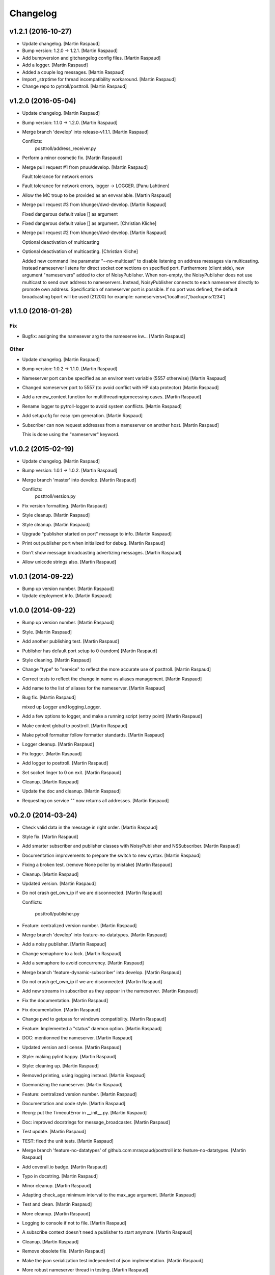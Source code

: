 Changelog
=========

v1.2.1 (2016-10-27)
-------------------

- Update changelog. [Martin Raspaud]

- Bump version: 1.2.0 → 1.2.1. [Martin Raspaud]

- Add bumpversion and gitchangelog config files. [Martin Raspaud]

- Add a logger. [Martin Raspaud]

- Added a couple log messages. [Martin Raspaud]

- Import _strptime for thread incompatibility workaround. [Martin
  Raspaud]

- Change repo to pytroll/posttroll. [Martin Raspaud]

v1.2.0 (2016-05-04)
-------------------

- Update changelog. [Martin Raspaud]

- Bump version: 1.1.0 → 1.2.0. [Martin Raspaud]

- Merge branch 'develop' into release-v1.1.1. [Martin Raspaud]

  Conflicts:
  	posttroll/address_receiver.py

- Perform a minor cosmetic fix. [Martin Raspaud]

- Merge pull request #1 from pnuu/develop. [Martin Raspaud]

  Fault tolerance for network errors

- Fault tolerance for network errors, logger -> LOGGER. [Panu Lahtinen]

- Allow the MC troup to be provided as an envvariable. [Martin Raspaud]

- Merge pull request #3 from khunger/dwd-develop. [Martin Raspaud]

  Fixed dangerous default value [] as argument

- Fixed dangerous default value [] as argument. [Christian Kliche]

- Merge pull request #2 from khunger/dwd-develop. [Martin Raspaud]

  Optional deactivation of multicasting

- Optional deactivation of multicasting. [Christian Kliche]

  Added new command line parameter "--no-multicast" to disable listening
  on address messages via multicasting. Instead nameserver listens for
  direct socket connections on specified port.
  Furthermore (client side), new argument "nameservers" added to ctor of NoisyPublisher.
  When non-empty, the NoisyPublisher does not use multicast to send
  own address to nameservers. Instead, NoisyPublisher connects to each nameserver
  directly to promote own address. Specification of nameserver port
  is possible. If no port was defined, the default broadcasting bport will be used (21200)
  for example: nameservers=['localhost','backupns:1234']


v1.1.0 (2016-01-28)
-------------------

Fix
~~~

- Bugfix: assigning the namesever arg to the nameserve kw... [Martin
  Raspaud]

Other
~~~~~

- Update changelog. [Martin Raspaud]

- Bump version: 1.0.2 → 1.1.0. [Martin Raspaud]

- Nameserver port can be specified as an environment variable (5557
  otherwise) [Martin Raspaud]

- Changed nameserver port to 5557 (to avoid conflict with HP data
  protector) [Martin Raspaud]

- Add a renew_context function for multithreading/processing cases.
  [Martin Raspaud]

- Rename logger to pytroll-logger to avoid system conflicts. [Martin
  Raspaud]

- Add setup.cfg for easy rpm generation. [Martin Raspaud]

- Subscriber can now request addresses from a nameserver on another
  host. [Martin Raspaud]

  This is done using the "nameserver" keyword.

v1.0.2 (2015-02-19)
-------------------

- Update changelog. [Martin Raspaud]

- Bump version: 1.0.1 → 1.0.2. [Martin Raspaud]

- Merge branch 'master' into develop. [Martin Raspaud]

  Conflicts:
  	posttroll/version.py

- Fix version formatting. [Martin Raspaud]

- Style cleanup. [Martin Raspaud]

- Style cleanup. [Martin Raspaud]

- Upgrade "publisher started on port" message to info. [Martin Raspaud]

- Print out publisher port when initialized for debug. [Martin Raspaud]

- Don't show message broadcasting advertizing messages. [Martin Raspaud]

- Allow unicode strings also. [Martin Raspaud]

v1.0.1 (2014-09-22)
-------------------

- Bump up version number. [Martin Raspaud]

- Update deployment info. [Martin Raspaud]

v1.0.0 (2014-09-22)
-------------------

- Bump up version number. [Martin Raspaud]

- Style. [Martin Raspaud]

- Add another publishing test. [Martin Raspaud]

- Publisher has default port setup to 0 (random) [Martin Raspaud]

- Style cleaning. [Martin Raspaud]

- Change "type" to "service" to reflect the more accurate use of
  posttroll. [Martin Raspaud]

- Correct tests to reflect the change in name vs aliases management.
  [Martin Raspaud]

- Add name to the list of aliases for the nameserver. [Martin Raspaud]

- Bug fix. [Martin Raspaud]

  mixed up Logger and logging.Logger.

- Add a few options to logger, and make a running script (entry point)
  [Martin Raspaud]

- Make context global to posttroll. [Martin Raspaud]

- Make pytroll formatter follow formatter standards. [Martin Raspaud]

- Logger cleanup. [Martin Raspaud]

- Fix logger. [Martin Raspaud]

- Add logger to posttroll. [Martin Raspaud]

- Set socket linger to 0 on exit. [Martin Raspaud]

- Cleanup. [Martin Raspaud]

- Update the doc and cleanup. [Martin Raspaud]

- Requesting on service "" now returns all addresses. [Martin Raspaud]

v0.2.0 (2014-03-24)
-------------------

- Check valid data in the message in right order. [Martin Raspaud]

- Style fix. [Martin Raspaud]

- Add smarter subscriber and publisher classes with NoisyPublisher and
  NSSubscriber. [Martin Raspaud]

- Documentation improvements to prepare the switch to new syntax.
  [Martin Raspaud]

- Fixing a broken test. (remove None poller by mistake) [Martin Raspaud]

- Cleanup. [Martin Raspaud]

- Updated version. [Martin Raspaud]

- Do not crash get_own_ip if we are disconnected. [Martin Raspaud]

  Conflicts:

  	posttroll/publisher.py


- Feature: centralized version number. [Martin Raspaud]

- Merge branch 'develop' into feature-no-datatypes. [Martin Raspaud]

- Add a noisy publisher. [Martin Raspaud]

- Change semaphore to a lock. [Martin Raspaud]

- Add a semaphore to avoid concurrency. [Martin Raspaud]

- Merge branch 'feature-dynamic-subscriber' into develop. [Martin
  Raspaud]

- Do not crash get_own_ip if we are disconnected. [Martin Raspaud]

- Add new streams in subscriber as they appear in the nameserver.
  [Martin Raspaud]

- Fix the documentation. [Martin Raspaud]

- Fix documentation. [Martin Raspaud]

- Change pwd to getpass for windows compatibility. [Martin Raspaud]

- Feature: Implemented a "status" daemon option. [Martin Raspaud]

- DOC: mentionned the nameserver. [Martin Raspaud]

- Updated version and license. [Martin Raspaud]

- Style: making pylint happy. [Martin Raspaud]

- Style: cleaning up. [Martin Raspaud]

- Removed printing, using logging instead. [Martin Raspaud]

- Daemonizing the nameserver. [Martin Raspaud]

- Feature: centralized version number. [Martin Raspaud]

- Documentation and code style. [Martin Raspaud]

- Reorg: put the TimeoutError in __init__.py. [Martin Raspaud]

- Doc: improved docstrings for message_broadcaster. [Martin Raspaud]

- Test update. [Martin Raspaud]

- TEST: fixed the unit tests. [Martin Raspaud]

- Merge branch 'feature-no-datatypes' of github.com:mraspaud/posttroll
  into feature-no-datatypes. [Martin Raspaud]

- Add coverall.io badge. [Martin Raspaud]

- Typo in docstring. [Martin Raspaud]

- Minor cleanup. [Martin Raspaud]

- Adapting check_age minimum interval to the max_age argument. [Martin
  Raspaud]

- Test and clean. [Martin Raspaud]

- More cleanup. [Martin Raspaud]

- Logging to console if not to file. [Martin Raspaud]

- A subscribe context doesn't need a publisher to start anymore. [Martin
  Raspaud]

- Cleanup. [Martin Raspaud]

- Remove obsolete file. [Martin Raspaud]

- Make the json serialization test independent of json implementation.
  [Martin Raspaud]

- More robust nameserver thread in testing. [Martin Raspaud]

- Add the publish/subscribe test cases. [Martin Raspaud]

- Adding the .travis.yml file. [Martin Raspaud]

- Integrating changes from the zmq3 branch, adding logging, and readying
  for travis. [Martin Raspaud]

- Now,  service="" means all services and service=None means no
  services. [Lars Orum Rasmussen]

- Added address as optional argument top Subscribe. [Lars Orum
  Rasmussen]

- Better default topic 'pytroll:/' [Lars Orum Rasmussen]

- Better port 0 checking. [Lars Orum Rasmussen]

  Now possible to easy subclass Publish


- Improved address listener. [Lars Orum Rasmussen]

- Printing ZMQ exception. [Lars Orum Rasmussen]

- Now importing time. [Lars Orum Rasmussen]

- Preparing for publishing of removal of addresses. [Lars Orum
  Rasmussen]

- Cleaner interface to adding and removing addresses. [Lars Orum
  Rasmussen]

- Cosmetic. [Lars Orum Rasmussen]

- 'address' are prepended to message subject. [Lars Orum Rasmussen]

- Easy access to all nameserver addresses. [Lars Orum Rasmussen]

- Better handling of adding and removing addresses. [Lars Orum
  Rasmussen]

- Longer default timeout. [Lars Orum Rasmussen]

- Now genreral heartbeat for Publisher. [Lars Orum Rasmussen]

  Better handling of adding and removing addresses


- Renamed old publisher and subscriber. [Lars Orum Rasmussen]

- More generic publisher and subscriber. [Lars Orum Rasmussen]

- Changes 'data_type' to 'name' [Lars Orum Rasmussen]

- Added a heartbeat (optional) [Lars Orum Rasmussen]

- Now test is updated for new Message.py. [Lars Orum Rasmussen]

- Mocking zmq. [Martin Raspaud]

- Doc: remove mock. [Martin Raspaud]

- Doc: update for rtd. [Martin Raspaud]

- Rtd compatibility? [Martin Raspaud]

- Doc: added the build scripts for documentation. [Martin Raspaud]

- Feature: added the nameserver to posttroll. [Martin Raspaud]

- Feature: broadcasting can be switched off. [Martin Raspaud]

- Bugfix format and type. [Martin Raspaud]

- Exchange the place of type and format. [Martin Raspaud]

- Changed setup name to posttroll... [Martin Raspaud]

- Updated documentation and setup.py. [Martin Raspaud]

- Adding setup.py. [Martin Raspaud]

- Merge branch 'master' of github.com:mraspaud/posttroll. [Martin
  Raspaud]

- Initial commit. [Martin Raspaud]

- Feature: messages in posttroll can encode and decode python datetimes.
  [Martin Raspaud]

- Merge branch 'master' of github.com:mraspaud/pytroll. [safusr.u]

- Some upgrades to posttroll. [Martin Raspaud]

  * Creates text/ascii messages if the binary flag is not set and data is a string
  * Adds an address translation feature for subscribers
  * Add new publishers to listen to while running.
  * Bugfixes


- Adress receiver is publishing new adresses. [Martin Raspaud]

- Fixed c++ lib. [Martin Raspaud]

- Cleanup posttroll++ [Martin Raspaud]

- C++ version of posttroll :) [Martin Raspaud]

- Support binary messages. [Martin Raspaud]

- Nameserver fix. [Martin Raspaud]

- Updating networking. [Martin Raspaud]

- Support for multiple data types for one Publish instance. [Kristian
  Rune Larsen]

- Merge branch 'master' of github.com:mraspaud/pytroll. [Martin Raspaud]

- Merge branch 'master' of github.com:mraspaud/pytroll. [Adam.Dybbroe]

- Bind to any network interface in Publish. [Martin Raspaud]

- A little better check for ISO formatted time string. [Lars Orum
  Rasmussen]

- Corrected check for Python 2.6. [Lars Orum Rasmussen]

- Merge branch 'master' of github.com:mraspaud/pytroll. [Lars Orum
  Rasmussen]

- Merge branch 'master' of github.com:mraspaud/pytroll. [Adam.Dybbroe]

- WIP: nasty product getting further. [Martin Raspaud]

  subscriber support multiple addresses
  new datasources for hrit and safmsg
  new cloudtype_e producer.


- Merge branch 'master' of github.com:mraspaud/pytroll. [Martin Raspaud]

  Conflicts:
  	posttroll/address_receiver.py


- Now tests works under python 2.5. [Lars Orum Rasmussen]

- Better isoformated string decoding for python2.5. [Lars Orum
  Rasmussen]

- Better swicth between json and simplejson. [Lars Orum Rasmussen]

- Mods for python2.5. [Lars Orum Rasmussen]

- Corrected handling of username. [Lars Orum Rasmussen]

- After pylint. [Lars Orum Rasmussen]

- WIP: Started the new nasty product prototype. [Martin Raspaud]

- Handling merge conflict. [Lars Orum Rasmussen]

- Merge branch 'master' of github.com:mraspaud/pytroll. [Lars Orum
  Rasmussen]

- Cosmetic. [Lars Orum Rasmussen]

- Fixed bugs so that unittests pass. [Martin Raspaud]

- Pylintized. [Lars Orum Rasmussen]

- Merge branch 'master' of github.com:mraspaud/pytroll. [Lars Orum
  Rasmussen]

- Merge branch 'master' of github.com:mraspaud/pytroll. [Lars Orum
  Rasmussen]

- Merge branch 'master' of github.com:mraspaud/pytroll. [Lars Orum
  Rasmussen]

- Changed kwargs dict to explicit argument names. [Kristian Rune Larsen]

- Merge branch 'master' of https://github.com/mraspaud/pytroll. [Esben
  S. Nielsen]

- Merge branch 'master' of github.com:mraspaud/pytroll. [Lars Orum
  Rasmussen]

- Refactoring data_center. [Lars Orum Rasmussen]

- Merge branch 'master' of https://github.com/mraspaud/pytroll. [Esben
  S. Nielsen]

- Merge conflict solved. [Esben S. Nielsen]

- Merge branch 'master' of github.com:mraspaud/pytroll. [Lars Orum
  Rasmussen]

- Merge branch 'master' of https://github.com/mraspaud/pytroll. [Esben
  S. Nielsen]

- Merge branch 'master' of github.com:mraspaud/pytroll. [Lars Orum
  Rasmussen]

- Merge branch 'master' of https://github.com/mraspaud/pytroll. [Esben
  S. Nielsen]

- Tests for bbmcast.py. [Martin Raspaud]

- Cosmetics and documentation. [Martin Raspaud]

- Added copyright/gpl. [Martin Raspaud]

- Displacing the dummy producer to the producer directory. [Martin
  Raspaud]

- More unittests for message. [Martin Raspaud]

- Cosmetics and change to posttroll. [Martin Raspaud]

- Change libpy to posttroll (troll equivalent of a postman) and add a
  dummy producer example. [Martin Raspaud]

- Removed send methode. [Lars Orum Rasmussen]

- Cosmetic. [Lars Orum Rasmussen]

- Now a general message broadcaster, which I broke. [Lars Orum
  Rasmussen]

- Extracted address broadcaster from datacenter. [Lars Orum Rasmussen]

- Cosmetic. [Lars Orum Rasmussen]

- All servers are using the same port for address broadcasting. [Lars
  Orum Rasmussen]

- New format and handling of magick word. [Lars Orum Rasmussen]

- Extracted the address receiver from the producer. [Lars Orum
  Rasmussen]

- Had forgotten to ci test data. [Lars Orum Rasmussen]

- Added a 'SocketTimeout', so user don't need to import sockets.timeout.
  [Lars Orum Rasmussen]

- Cosmetic. [ras]

- Also add SO_REUSEADDR to sender. [ras]

- Better handling of broadcast group in receiver. [ras]

- More flexible interface to bbmcast.py. [ras]

- Check for python version >= 2.6. [ras]

- Now using bbmcast. [ras]

- Bare bone multicast. [ras]

- Now with a non blocking socket. [Lars Orum Rasmussen]

- It's double dash. [Lars Orum Rasmussen]

- First proof of concept. [Lars Orum Rasmussen]

- Added an __init__.py file. [Lars Orum Rasmussen]

- Messages is now versionized. [Lars Orum Rasmussen]

- Manicure. [Lars Orum Rasmussen]

- More flexible decoding. [Lars Orum Rasmussen]

- Cosmetic. [Lars Orum Rasmussen]

- Adding libpy and a Message object. [Lars Orum Rasmussen]


